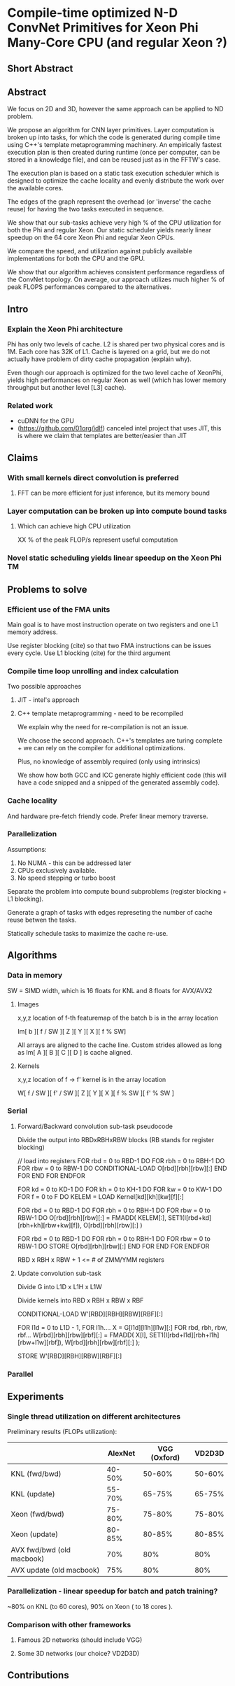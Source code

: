 * Compile-time optimized N-D ConvNet Primitives for Xeon Phi Many-Core CPU (and regular Xeon ?)
** Short Abstract
** Abstract

   We focus on 2D and 3D, however the same approach can be applied to
   ND problem.

   We propose an algorithm for CNN layer primitives.  Layer
   computation is broken up into tasks, for which the code is
   generated during compile time using C++'s template metaprogramming
   machinery.  An empirically fastest execution plan is then created
   during runtime (once per computer, can be stored in a knowledge
   file), and can be reused just as in the FFTW's case.

   The execution plan is based on a static task execution scheduler
   which is designed to optimize the cache locality and evenly
   distribute the work over the available cores.

   The edges of the graph represent the overhead (or 'inverse' the
   cache reuse) for having the two tasks executed in sequence.

   We show that our sub-tasks achieve very high % of the CPU
   utilization for both the Phi and regular Xeon.  Our static
   scheduler yields nearly linear speedup on the 64 core Xeon Phi and
   regular Xeon CPUs.

   We compare the speed, and utilization against publicly available
   implementations for both the CPU and the GPU.

   We show that our algorithm achieves consistent performance
   regardless of the ConvNet topology.  On average, our approach
   utilizes much higher % of peak FLOPS performances compared to the
   alternatives.

** Intro
*** Explain the Xeon Phi architecture

   Phi has only two levels of cache.  L2 is shared per two physical
   cores and is 1M.  Each core has 32K of L1.  Cache is layered on a
   grid, but we do not actually have problem of dirty cache
   propagation (explain why).

   Even though our approach is optimized for the two level cache of
   XeonPhi, yields high performances on regular Xeon as well (which
   has lower memory throughput but another level [L3] cache).


*** Related work

    - cuDNN for the GPU
    - (https://github.com/01org/idlf) canceled intel project that uses
      JIT, this is where we claim that templates are better/easier
      than JIT

** Claims
*** With small kernels direct convolution is preferred
**** FFT can be more efficient for just inference, but its memory bound
*** Layer computation can be broken up into compute bound tasks
**** Which can achieve high CPU utilization

     XX % of the peak FLOP/s represent useful computation

*** Novel static scheduling yields linear speedup on the Xeon Phi TM
** Problems to solve
*** Efficient use of the FMA units

    Main goal is to have most instruction operate on two registers and
    one L1 memory address.

    Use register blocking (cite) so that two FMA instructions can be
    issues every cycle.  Use L1 blocking (cite) for the third argument

*** Compile time loop unrolling and index calculation

    Two possible approaches

    1) JIT - intel's approach
    2) C++ template metaprogramming - need to be recompiled

       We explain why the need for re-compilation is not an issue.

       We choose the second approach.  C++'s templates are turing
       complete + we can rely on the compiler for additional
       optimizations.

       Plus, no knowledge of assembly required (only using intrinsics)

       We show how both GCC and ICC generate highly efficient code
       (this will have a code snipped and a snipped of the generated
       assembly code).

*** Cache locality

    And hardware pre-fetch friendly code.  Prefer linear memory
    traverse.


*** Parallelization

    Assumptions:

    1) No NUMA - this can be addressed later
    2) CPUs exclusively available.
    3) No speed stepping or turbo boost

    Separate the problem into compute bound subproblems (register
    blocking + L1 blocking).

    Generate a graph of tasks with edges represeting the number of
    cache reuse betwen the tasks.

    Statically schedule tasks to maximize the cache re-use.
** Algorithms

*** Data in memory

    SW = SIMD width, which is 16 floats for KNL and 8 floats for AVX/AVX2

**** Images

    x,y,z location of f-th featuremap of the batch b is in the array
    location

    Im[ b ][ f / SW ][ Z ][ Y ][ X ][ f % SW]

    All arrays are aligned to the cache line.  Custom strides allowed
    as long as Im[ A ][ B ][ C ][ D ] is cache aligned.

**** Kernels

     x,y,z location of f -> f' kernel is in the array location

     W[ f / SW ][ f' / SW ][ Z ][ Y ][ X ][ f % SW ][ f' % SW ]

*** Serial

**** Forward/Backward convolution sub-task pseudocode

    Divide the output into RBDxRBHxRBW blocks (RB stands for register blocking)

    // load into registers
    FOR rbd = 0 to RBD-1 DO
      FOR rbh = 0 to RBH-1 DO
        FOR rbw = 0 to RBW-1 DO
          CONDITIONAL-LOAD O[rbd][rbh][rbw][:]
        END FOR
      END FOR
    ENDFOR

    FOR kd = 0 to KD-1 DO
      FOR kh = 0 to KH-1 DO
        FOR kw = 0 to KW-1 DO
          FOR f = 0 to F DO
            KELEM = LOAD Kernel[kd][kh][kw][f][:]

            FOR rbd = 0 to RBD-1 DO
              FOR rbh = 0 to RBH-1 DO
                FOR rbw = 0 to RBW-1 DO
                  O[rbd][rbh][rbw][:] = FMADD( KELEM[:], SET1(I[rbd+kd][rbh+kh][rbw+kw][f]), O[rbd][rbh][rbw][:] )

    FOR rbd = 0 to RBD-1 DO
      FOR rbh = 0 to RBH-1 DO
        FOR rbw = 0 to RBW-1 DO
          STORE O[rbd][rbh][rbw][:]
        END FOR
      END FOR
    ENDFOR

    RBD x RBH x RBW + 1 <= # of ZMM/YMM registers

**** Update convolution sub-task

    Divide G into L1D x L1H x L1W

    Divide kernels into RBD x RBH x RBW x RBF

    CONDITIONAL-LOAD W'[RBD][RBH][RBW][RBF][:]

    FOR l1d = 0 to L1D - 1, FOR l1h....
      X = G[l1d][l1h][l1w][:]
      FOR rbd, rbh, rbw, rbf...
        W[rbd][rbh][rbw][rbf][:] = FMADD( X[l], SET1(I[rbd+l1d][rbh+l1h][rbw+l1w][rbf]), W[rbd][rbh][rbw][rbf][:] );

    STORE W'[RBD][RBH][RBW][RBF][:]

*** Parallel

** Experiments
*** Single thread utilization on different architectures

  Preliminary results (FLOPs utilization):

  |                           | AlexNet | VGG (Oxford) | VD2D3D |
  |---------------------------+---------+--------------+--------|
  | KNL (fwd/bwd)             |  40-50% |       50-60% | 50-60% |
  | KNL (update)              |  55-70% |       65-75% | 65-75% |
  | Xeon (fwd/bwd)            |  75-80% |       75-80% | 75-80% |
  | Xeon (update)             |  80-85% |       80-85% | 80-85% |
  | AVX fwd/bwd (old macbook) |     70% |          80% |    80% |
  | AVX update (old macbook)  |     75% |          80% |    80% |


*** Parallelization - linear speedup for batch and patch training?

    ~80% on KNL (to 60 cores), 90% on Xeon ( to 18 cores ).

*** Comparison with other frameworks
**** Famous 2D networks (should include VGG)
**** Some 3D networks (our choice? VD2D3D)
** Contributions
